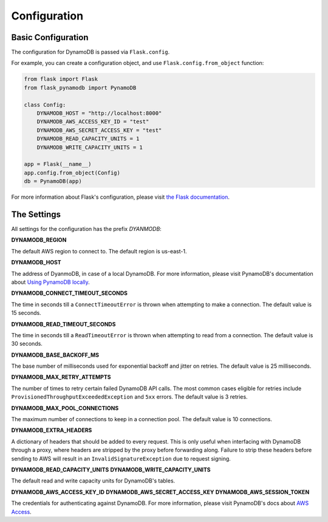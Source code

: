 Configuration
==============

Basic Configuration
--------------------

The configuration for DynamoDB is passed via ``Flask.config``.

For example, you can create a configuration object, and use ``Flask.config.from_object`` function:

.. code-block:: python

    from flask import Flask
    from flask_pynamodb import PynamoDB

    class Config:
        DYNAMODB_HOST = "http://localhost:8000"
        DYNAMODB_AWS_ACCESS_KEY_ID = "test"
        DYNAMODB_AWS_SECRET_ACCESS_KEY = "test"
        DYNAMODB_READ_CAPACITY_UNITS = 1
        DYNAMODB_WRITE_CAPACITY_UNITS = 1

    app = Flask(__name__)
    app.config.from_object(Config)
    db = PynamoDB(app)


For more information about Flask's configuration, please visit `the Flask documentation <https://flask.palletsprojects.com/en/1.1.x/api/#flask.Config>`_.

The Settings
------------

All settings for the configuration has the prefix *DYANMODB*:

**DYNAMODB_REGION**

The default AWS region to connect to. The default region is us-east-1.

**DYNAMODB_HOST**

The address of DyanmoDB, in case of a local DynamoDB.
For more information, please visit PynamoDB's documentation about `Using PynamoDB locally <https://pynamodb.readthedocs.io/en/latest/local.html?highlight=host>`_.

**DYNAMODB_CONNECT_TIMEOUT_SECONDS**

The time in seconds till a ``ConnectTimeoutError`` is thrown when attempting to make a connection.
The default value is 15 seconds.

**DYNAMODB_READ_TIMEOUT_SECONDS**

The time in seconds till a ``ReadTimeoutError`` is thrown when attempting to read from a connection.
The default value is 30 seconds.

**DYNAMODB_BASE_BACKOFF_MS**

The base number of milliseconds used for exponential backoff and jitter on retries.
The default value is 25 milliseconds.

**DYNAMODB_MAX_RETRY_ATTEMPTS**

The number of times to retry certain failed DynamoDB API calls.
The most common cases eligible for retries include ``ProvisionedThroughputExceededException`` and ``5xx`` errors.
The default value is 3 retries.

**DYNAMODB_MAX_POOL_CONNECTIONS**

The maximum number of connections to keep in a connection pool.
The default value is 10 connections.

**DYNAMODB_EXTRA_HEADERS**

A dictionary of headers that should be added to every request.
This is only useful when interfacing with DynamoDB through a proxy, where headers are stripped by the proxy before forwarding along.
Failure to strip these headers before sending to AWS will result in an ``InvalidSignatureException`` due to request signing.

**DYNAMODB_READ_CAPACITY_UNITS**
**DYNAMODB_WRITE_CAPACITY_UNITS**

The default read and write capacity units for DynamoDB's tables.

**DYNAMODB_AWS_ACCESS_KEY_ID**
**DYNAMODB_AWS_SECRET_ACCESS_KEY**
**DYNAMODB_AWS_SESSION_TOKEN**

The credentials for authenticating against DynamoDB.
For more information, please visit PynamoDB's docs about `AWS Access <https://pynamodb.readthedocs.io/en/latest/awsaccess.html>`_.
